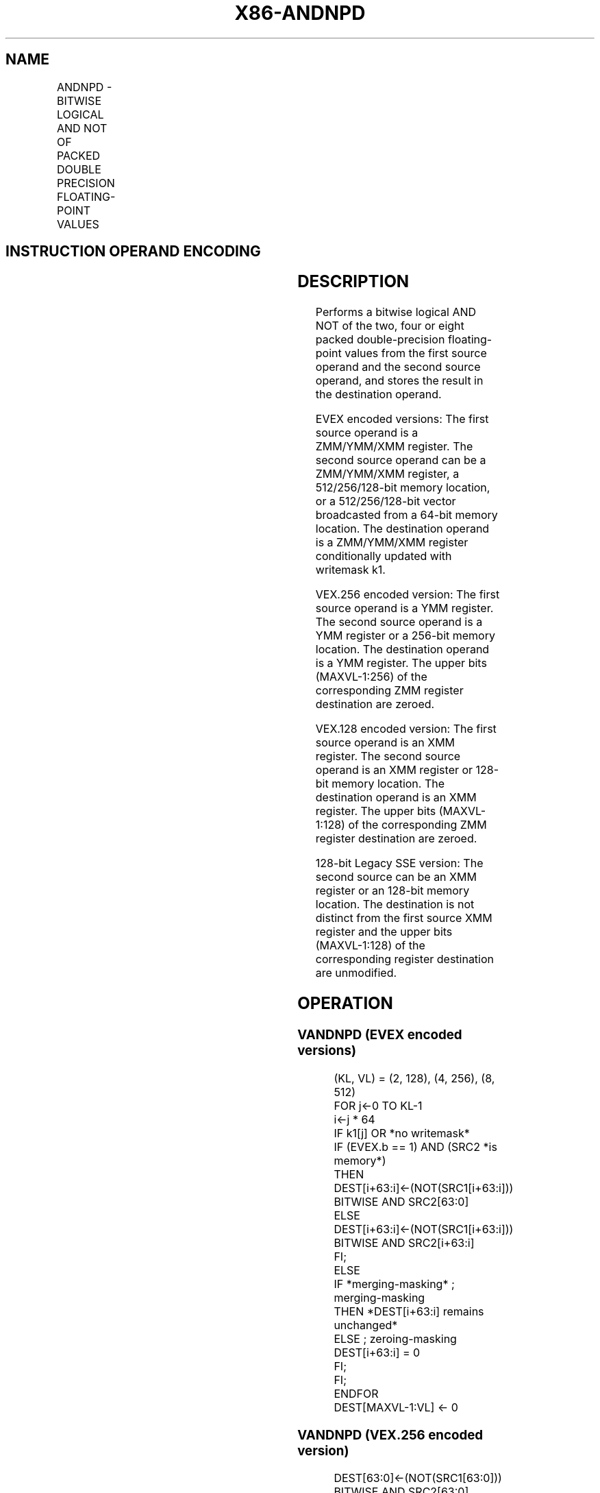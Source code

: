 .nh
.TH "X86-ANDNPD" "7" "May 2019" "TTMO" "Intel x86-64 ISA Manual"
.SH NAME
ANDNPD - BITWISE LOGICAL AND NOT OF PACKED DOUBLE PRECISION FLOATING-POINT VALUES
.TS
allbox;
l l l l l 
l l l l l .
\fB\fCOpcode/Instruction\fR	\fB\fCOp/En\fR	\fB\fC64/32 bit Mode Support\fR	\fB\fCCPUID Feature Flag\fR	\fB\fCDescription\fR
T{
66 0F 55 /r ANDNPD xmm1, xmm2/m128
T}
	A	V/V	SSE2	T{
Return the bitwise logical AND NOT of packed double\-precision floating\-point values in xmm1 and xmm2/mem.
T}
T{
VEX.128.66.0F 55 /r VANDNPD xmm1, xmm2, xmm3/m128
T}
	B	V/V	AVX	T{
Return the bitwise logical AND NOT of packed double\-precision floating\-point values in xmm2 and xmm3/mem.
T}
T{
VEX.256.66.0F 55/r VANDNPD ymm1, ymm2, ymm3/m256
T}
	B	V/V	AVX	T{
Return the bitwise logical AND NOT of packed double\-precision floating\-point values in ymm2 and ymm3/mem.
T}
T{
EVEX.128.66.0F.W1 55 /r VANDNPD xmm1 {k1}{z}, xmm2, xmm3/m128/m64bcst
T}
	C	V/V	AVX512VL AVX512DQ	T{
Return the bitwise logical AND NOT of packed double\-precision floating\-point values in xmm2 and xmm3/m128/m64bcst subject to writemask k1.
T}
T{
EVEX.256.66.0F.W1 55 /r VANDNPD ymm1 {k1}{z}, ymm2, ymm3/m256/m64bcst
T}
	C	V/V	AVX512VL AVX512DQ	T{
Return the bitwise logical AND NOT of packed double\-precision floating\-point values in ymm2 and ymm3/m256/m64bcst subject to writemask k1.
T}
T{
EVEX.512.66.0F.W1 55 /r VANDNPD zmm1 {k1}{z}, zmm2, zmm3/m512/m64bcst
T}
	C	V/V	AVX512DQ	T{
Return the bitwise logical AND NOT of packed double\-precision floating\-point values in zmm2 and zmm3/m512/m64bcst subject to writemask k1.
T}
.TE

.SH INSTRUCTION OPERAND ENCODING
.TS
allbox;
l l l l l l 
l l l l l l .
Op/En	Tuple Type	Operand 1	Operand 2	Operand 3	Operand 4
A	NA	ModRM:reg (r, w)	ModRM:r/m (r)	NA	NA
B	NA	ModRM:reg (w)	VEX.vvvv	ModRM:r/m (r)	NA
C	Full	ModRM:reg (w)	EVEX.vvvv	ModRM:r/m (r)	NA
.TE

.SH DESCRIPTION
.PP
Performs a bitwise logical AND NOT of the two, four or eight packed
double\-precision floating\-point values from the first source operand and
the second source operand, and stores the result in the destination
operand.

.PP
EVEX encoded versions: The first source operand is a ZMM/YMM/XMM
register. The second source operand can be a ZMM/YMM/XMM register, a
512/256/128\-bit memory location, or a 512/256/128\-bit vector broadcasted
from a 64\-bit memory location. The destination operand is a ZMM/YMM/XMM
register conditionally updated with writemask k1.

.PP
VEX.256 encoded version: The first source operand is a YMM register. The
second source operand is a YMM register or a 256\-bit memory location.
The destination operand is a YMM register. The upper bits (MAXVL\-1:256)
of the corresponding ZMM register destination are zeroed.

.PP
VEX.128 encoded version: The first source operand is an XMM register.
The second source operand is an XMM register or 128\-bit memory location.
The destination operand is an XMM register. The upper bits (MAXVL\-1:128)
of the corresponding ZMM register destination are zeroed.

.PP
128\-bit Legacy SSE version: The second source can be an XMM register or
an 128\-bit memory location. The destination is not distinct from the
first source XMM register and the upper bits (MAXVL\-1:128) of the
corresponding register destination are unmodified.

.SH OPERATION
.SS VANDNPD (EVEX encoded versions)
.PP
.RS

.nf
(KL, VL) = (2, 128), (4, 256), (8, 512)
FOR j←0 TO KL\-1
    i←j * 64
    IF k1[j] OR *no writemask*
            IF (EVEX.b == 1) AND (SRC2 *is memory*)
                THEN
                    DEST[i+63:i]←(NOT(SRC1[i+63:i])) BITWISE AND SRC2[63:0]
                ELSE
                    DEST[i+63:i]←(NOT(SRC1[i+63:i])) BITWISE AND SRC2[i+63:i]
            FI;
        ELSE
            IF *merging\-masking* ; merging\-masking
                THEN *DEST[i+63:i] remains unchanged*
                ELSE ; zeroing\-masking
                    DEST[i+63:i] = 0
            FI;
    FI;
ENDFOR
DEST[MAXVL\-1:VL] ← 0

.fi
.RE

.SS VANDNPD (VEX.256 encoded version)
.PP
.RS

.nf
DEST[63:0]←(NOT(SRC1[63:0])) BITWISE AND SRC2[63:0]
DEST[127:64]←(NOT(SRC1[127:64])) BITWISE AND SRC2[127:64]
DEST[191:128]←(NOT(SRC1[191:128])) BITWISE AND SRC2[191:128]
DEST[255:192]←(NOT(SRC1[255:192])) BITWISE AND SRC2[255:192]
DEST[MAXVL\-1:256] ← 0

.fi
.RE

.SS VANDNPD (VEX.128 encoded version)
.PP
.RS

.nf
DEST[63:0]←(NOT(SRC1[63:0])) BITWISE AND SRC2[63:0]
DEST[127:64]←(NOT(SRC1[127:64])) BITWISE AND SRC2[127:64]
DEST[MAXVL\-1:128] ← 0

.fi
.RE

.SS ANDNPD (128\-bit Legacy SSE version)
.PP
.RS

.nf
DEST[63:0]←(NOT(DEST[63:0])) BITWISE AND SRC[63:0]
DEST[127:64]←(NOT(DEST[127:64])) BITWISE AND SRC[127:64]
DEST[MAXVL\-1:128] (Unmodified)

.fi
.RE

.SH INTEL C/C++ COMPILER INTRINSIC EQUIVALENT
.PP
.RS

.nf
VANDNPD \_\_m512d \_mm512\_andnot\_pd (\_\_m512d a, \_\_m512d b);

VANDNPD \_\_m512d \_mm512\_mask\_andnot\_pd (\_\_m512d s, \_\_mmask8 k, \_\_m512d a, \_\_m512d b);

VANDNPD \_\_m512d \_mm512\_maskz\_andnot\_pd (\_\_mmask8 k, \_\_m512d a, \_\_m512d b);

VANDNPD \_\_m256d \_mm256\_mask\_andnot\_pd (\_\_m256d s, \_\_mmask8 k, \_\_m256d a, \_\_m256d b);

VANDNPD \_\_m256d \_mm256\_maskz\_andnot\_pd (\_\_mmask8 k, \_\_m256d a, \_\_m256d b);

VANDNPD \_\_m128d \_mm\_mask\_andnot\_pd (\_\_m128d s, \_\_mmask8 k, \_\_m128d a, \_\_m128d b);

VANDNPD \_\_m128d \_mm\_maskz\_andnot\_pd (\_\_mmask8 k, \_\_m128d a, \_\_m128d b);

VANDNPD \_\_m256d \_mm256\_andnot\_pd (\_\_m256d a, \_\_m256d b);

ANDNPD \_\_m128d \_mm\_andnot\_pd (\_\_m128d a, \_\_m128d b);

.fi
.RE

.SH SIMD FLOATING\-POINT EXCEPTIONS
.PP
None

.SH OTHER EXCEPTIONS
.PP
VEX\-encoded instruction, see Exceptions Type 4.

.PP
EVEX\-encoded instruction, see Exceptions Type E4.

.SH SEE ALSO
.PP
x86\-manpages(7) for a list of other x86\-64 man pages.

.SH COLOPHON
.PP
This UNOFFICIAL, mechanically\-separated, non\-verified reference is
provided for convenience, but it may be incomplete or broken in
various obvious or non\-obvious ways. Refer to Intel® 64 and IA\-32
Architectures Software Developer’s Manual for anything serious.

.br
This page is generated by scripts; therefore may contain visual or semantical bugs. Please report them (or better, fix them) on https://github.com/ttmo-O/x86-manpages.

.br
Copyleft TTMO 2020 (Turkish Unofficial Chamber of Reverse Engineers - https://ttmo.re).

